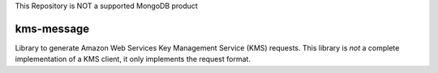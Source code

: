 This Repository is NOT a supported MongoDB product

kms-message
===========

Library to generate Amazon Web Services Key Management Service (KMS) requests.
This library is *not* a complete implementation of a KMS client, it only
implements the request format.
